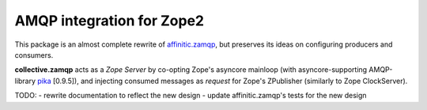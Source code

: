 AMQP integration for Zope2
==========================

This package is an almost complete rewrite of
`affinitic.zamqp <http://pypi.python.org/pypi/affinitic.zamqp>`_,
but preserves its ideas on configuring producers and consumers.

**collective.zamqp** acts as a *Zope Server* by co-opting Zope's asyncore
mainloop (with asyncore-supporting AMQP-library
`pika <http://pypi.python.org/pypi/pika>`_ [0.9.5]),
and injecting consumed messages as *request* for Zope's ZPublisher
(similarly to Zope ClockServer).

TODO:
- rewrite documentation to reflect the new design
- update affinitic.zamqp's tests for the new design
